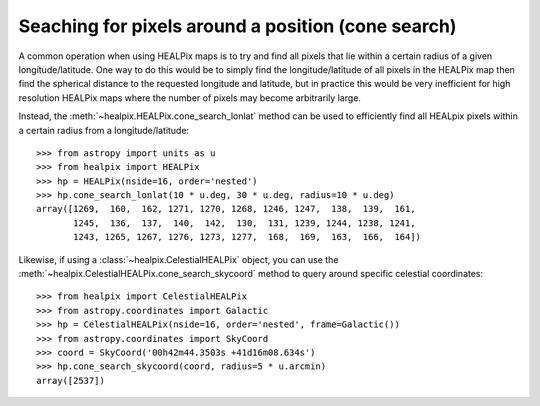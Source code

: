 Seaching for pixels around a position (cone search)
===================================================

A common operation when using HEALPix maps is to try and find all pixels
that lie within a certain radius of a given longitude/latitude. One way to
do this would be to simply find the longitude/latitude of all pixels in the
HEALPix map then find the spherical distance to the requested longitude
and latitude, but in practice this would be very inefficient for high
resolution HEALPix maps where the number of pixels may become arbitrarily large.

Instead, the :meth:`~healpix.HEALPix.cone_search_lonlat` method can be used to
efficiently find all HEALpix pixels within a certain radius from a
longitude/latitude::

    >>> from astropy import units as u
    >>> from healpix import HEALPix
    >>> hp = HEALPix(nside=16, order='nested')
    >>> hp.cone_search_lonlat(10 * u.deg, 30 * u.deg, radius=10 * u.deg)
    array([1269,  160,  162, 1271, 1270, 1268, 1246, 1247,  138,  139,  161,
           1245,  136,  137,  140,  142,  130,  131, 1239, 1244, 1238, 1241,
           1243, 1265, 1267, 1276, 1273, 1277,  168,  169,  163,  166,  164])

Likewise, if using a :class:`~healpix.CelestialHEALPix` object, you can use the
:meth:`~healpix.CelestialHEALPix.cone_search_skycoord` method to query around
specific celestial coordinates::

    >>> from healpix import CelestialHEALPix
    >>> from astropy.coordinates import Galactic
    >>> hp = CelestialHEALPix(nside=16, order='nested', frame=Galactic())
    >>> from astropy.coordinates import SkyCoord
    >>> coord = SkyCoord('00h42m44.3503s +41d16m08.634s')
    >>> hp.cone_search_skycoord(coord, radius=5 * u.arcmin)
    array([2537])
